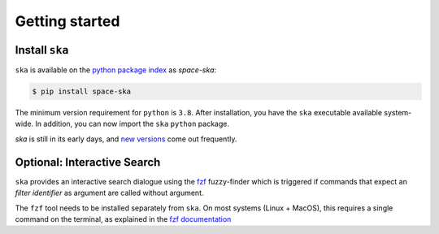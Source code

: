 
.. |br| raw:: html

     <br>

###############
Getting started
###############

Install ``ska``
=================


``ska`` is available on the `python package index <https://pypi.org>`_ as *space-ska*:

.. code-block:: bash

   $ pip install space-ska

The minimum version requirement for ``python`` is ``3.8``. After
installation, you have the ``ska`` executable available system-wide.
In addition, you can now import the ``ska`` ``python`` package.


.. tab-set::

  .. tab-item:: Command Line

      .. code-block:: bash

           $ ska

           Usage: ska [OPTIONS] COMMAND [ARGS]...
           
             CLI for Spectral-Kit for Asteroids.
           
           Options:
             --version  Show the version and exit.
             --help     Show this message and exit.
           
           Commands:
             color   Compute the color between two filters
             filter  Fuzzy-search SVO filter index.

  .. tab-item :: python


     .. code-block:: python

         >>> import ska

`ska` is still in its early days, and `new versions
<https://github.com/maxmahlke/rocks/blob/master/CHANGELOG.md>`_ come out
frequently. 

.. _install_fzf:

Optional: Interactive Search
============================

``ska`` provides an interactive search dialogue using the `fzf
<https://github.com/junegunn/fzf/>`_  fuzzy-finder which is triggered if
commands that expect an `filter identifier` as argument are
called without argument.

The ``fzf`` tool needs to be installed separately from ``ska``. On most
systems (Linux + MacOS), this requires a single command on the terminal, as
explained in the `fzf documentation
<https://github.com/junegunn/fzf/#installation>`_

.. raw:: html

    <style> .blue {color:blue;} </style>

.. role:: blue

.. raw:: html

    <style> .coral {color:LightCoral;} </style>

.. role:: coral

